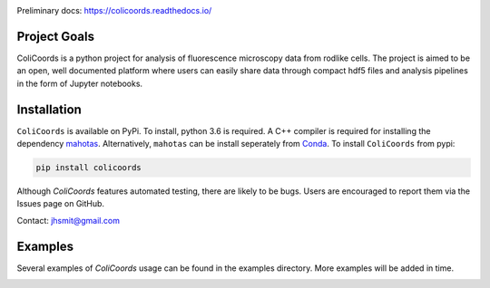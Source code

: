 |travis| |appveyor| |docs| |license| |doi|

|test|

.. |test| image:: images/ColiCoords_Final_Logo.svg
    :width: 50%

.. |travis| image:: https://travis-ci.org/Jhsmit/ColiCoords.svg?branch=master
    :target: https://travis-ci.org/Jhsmit/ColiCoords 
.. |appveyor| image:: https://ci.appveyor.com/api/projects/status/801teey9fnm8kuc9?svg=true
    :target: https://ci.appveyor.com/project/Jhsmit/colicoords
.. |docs| image:: https://readthedocs.org/projects/colicoords/badge/?version=latest
    :target: https://colicoords.readthedocs.io/en/latest/?badge=latest
    :alt: Documentation Status
.. |license| image:: https://img.shields.io/badge/License-MIT-yellow.svg
    :target: https://opensource.org/licenses/MIT
.. |doi| image:: https://zenodo.org/badge/92830488.svg
   :target: https://zenodo.org/badge/latestdoi/92830488


Preliminary docs: https://colicoords.readthedocs.io/

Project Goals
=============

ColiCoords is a python project for analysis of fluorescence microscopy data from rodlike cells. The project is aimed to be an open, well documented platform where users can easily share data through compact hdf5 files and analysis pipelines in the form of Jupyter notebooks.


Installation
============

``ColiCoords`` is available on PyPi. To install, python 3.6 is required. A C++ compiler is required for installing the dependency `mahotas  <https://mahotas.readthedocs.io/en/latest/index.html>`_. Alternatively, ``mahotas`` can be install seperately from `Conda <https://conda.io/docs/>`_. 
To install ``ColiCoords`` from pypi:

.. code:: bash

    pip install colicoords


Although `ColiCoords` features automated testing, there are likely to be bugs. Users are encouraged to report them via the Issues page on GitHub. 

Contact: jhsmit@gmail.com

Examples
========

Several examples of `ColiCoords` usage can be found in the examples directory. More examples will be added in time. 


|pipeline|

.. |pipeline| image:: images/pipeline_figure.png
    :width: 100%

